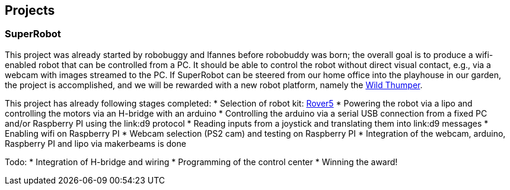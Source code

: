== Projects

=== SuperRobot

This project was already started by robobuggy and lfannes before robobuddy was born; the overall goal is to produce a wifi-enabled robot that can be controlled from a PC. It should be able to control the robot without direct visual contact, e.g., via a webcam with images streamed to the PC. If SuperRobot can be steered from our home office into the playhouse in our garden, the project is accomplished, and we will be rewarded with a new robot platform, namely the link:hardware[Wild Thumper].

This project has already following stages completed:
* Selection of robot kit: link:hardware[Rover5]
* Powering the robot via a lipo and controlling the motors via an H-bridge with an arduino
* Controlling the arduino via a serial USB connection from a fixed PC and/or Raspberry PI using the link:d9 protocol
* Reading inputs from a joystick and translating them into link:d9 messages
* Enabling wifi on Raspberry PI
* Webcam selection (PS2 cam) and testing on Raspberry PI
* Integration of the webcam, arduino, Raspberry PI and lipo via makerbeams is done

Todo:
* Integration of H-bridge and wiring
* Programming of the control center
* Winning the award!